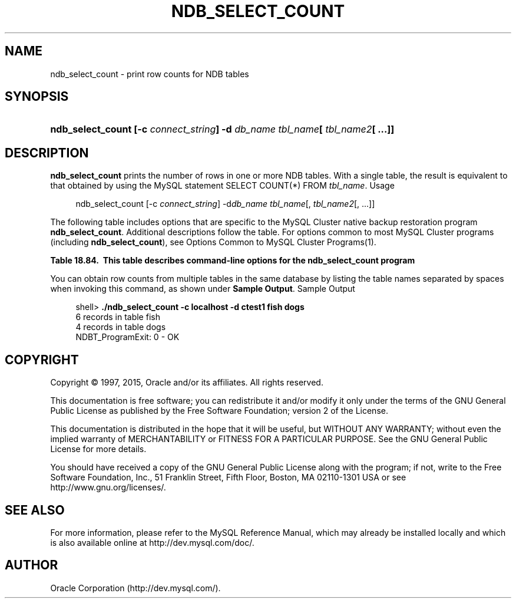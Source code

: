 '\" t
.\"     Title: \fBndb_select_count\fR
.\"    Author: [FIXME: author] [see http://docbook.sf.net/el/author]
.\" Generator: DocBook XSL Stylesheets v1.78.1 <http://docbook.sf.net/>
.\"      Date: 01/06/2015
.\"    Manual: MySQL Database System
.\"    Source: MySQL 5.5
.\"  Language: English
.\"
.TH "\FBNDB_SELECT_COUNT\" "1" "01/06/2015" "MySQL 5\&.5" "MySQL Database System"
.\" -----------------------------------------------------------------
.\" * Define some portability stuff
.\" -----------------------------------------------------------------
.\" ~~~~~~~~~~~~~~~~~~~~~~~~~~~~~~~~~~~~~~~~~~~~~~~~~~~~~~~~~~~~~~~~~
.\" http://bugs.debian.org/507673
.\" http://lists.gnu.org/archive/html/groff/2009-02/msg00013.html
.\" ~~~~~~~~~~~~~~~~~~~~~~~~~~~~~~~~~~~~~~~~~~~~~~~~~~~~~~~~~~~~~~~~~
.ie \n(.g .ds Aq \(aq
.el       .ds Aq '
.\" -----------------------------------------------------------------
.\" * set default formatting
.\" -----------------------------------------------------------------
.\" disable hyphenation
.nh
.\" disable justification (adjust text to left margin only)
.ad l
.\" -----------------------------------------------------------------
.\" * MAIN CONTENT STARTS HERE *
.\" -----------------------------------------------------------------
.\" ndb_select_count
.SH "NAME"
ndb_select_count \- print row counts for NDB tables
.SH "SYNOPSIS"
.HP \w'\fBndb_select_count\ [\-c\ \fR\fB\fIconnect_string\fR\fR\fB]\ \-d\ \fR\fB\fIdb_name\fR\fR\fB\ \fR\fB\fItbl_name\fR\fR\fB[\ \fR\fB\fItbl_name2\fR\fR\fB[\ \&.\&.\&.]]\fR\ 'u
\fBndb_select_count [\-c \fR\fB\fIconnect_string\fR\fR\fB] \-d \fR\fB\fIdb_name\fR\fR\fB \fR\fB\fItbl_name\fR\fR\fB[ \fR\fB\fItbl_name2\fR\fR\fB[ \&.\&.\&.]]\fR
.SH "DESCRIPTION"
.PP
\fBndb_select_count\fR
prints the number of rows in one or more
NDB
tables\&. With a single table, the result is equivalent to that obtained by using the MySQL statement
SELECT COUNT(*) FROM \fItbl_name\fR\&.
Usage
.sp
.if n \{\
.RS 4
.\}
.nf
ndb_select_count [\-c \fIconnect_string\fR] \-d\fIdb_name\fR \fItbl_name\fR[, \fItbl_name2\fR[, \&.\&.\&.]]
.fi
.if n \{\
.RE
.\}
.PP
The following table includes options that are specific to the MySQL Cluster native backup restoration program
\fBndb_select_count\fR\&. Additional descriptions follow the table\&. For options common to most MySQL Cluster programs (including
\fBndb_select_count\fR), see
Options Common to MySQL Cluster Programs(1)\&.
.sp
.it 1 an-trap
.nr an-no-space-flag 1
.nr an-break-flag 1
.br
.B Table\ \&18.84.\ \& This table describes command-line options for the ndb_select_count program
.TS
allbox tab(:);
lB lB lB.
T{
Format
T}:T{
Description
T}:T{
Added or Removed
T}
.T&
l l l
l l l
l l l.
T{
.PP
--database=dbname,
.PP
-d
T}:T{
Name of the database in which the table is found
T}:T{
.PP
All MySQL 5.5 based releases
T}
T{
.PP
--parallelism=#,
.PP
-p
T}:T{
Degree of parallelism
T}:T{
.PP
All MySQL 5.5 based releases
T}
T{
.PP
--lock=#,
.PP
-l
T}:T{
Lock type
T}:T{
.PP
All MySQL 5.5 based releases
T}
.TE
.sp 1
.PP
You can obtain row counts from multiple tables in the same database by listing the table names separated by spaces when invoking this command, as shown under
\fBSample Output\fR\&.
Sample Output
.sp
.if n \{\
.RS 4
.\}
.nf
shell> \fB\&./ndb_select_count \-c localhost \-d ctest1 fish dogs\fR
6 records in table fish
4 records in table dogs
NDBT_ProgramExit: 0 \- OK
.fi
.if n \{\
.RE
.\}
.SH "COPYRIGHT"
.br
.PP
Copyright \(co 1997, 2015, Oracle and/or its affiliates. All rights reserved.
.PP
This documentation is free software; you can redistribute it and/or modify it only under the terms of the GNU General Public License as published by the Free Software Foundation; version 2 of the License.
.PP
This documentation is distributed in the hope that it will be useful, but WITHOUT ANY WARRANTY; without even the implied warranty of MERCHANTABILITY or FITNESS FOR A PARTICULAR PURPOSE. See the GNU General Public License for more details.
.PP
You should have received a copy of the GNU General Public License along with the program; if not, write to the Free Software Foundation, Inc., 51 Franklin Street, Fifth Floor, Boston, MA 02110-1301 USA or see http://www.gnu.org/licenses/.
.sp
.SH "SEE ALSO"
For more information, please refer to the MySQL Reference Manual,
which may already be installed locally and which is also available
online at http://dev.mysql.com/doc/.
.SH AUTHOR
Oracle Corporation (http://dev.mysql.com/).
